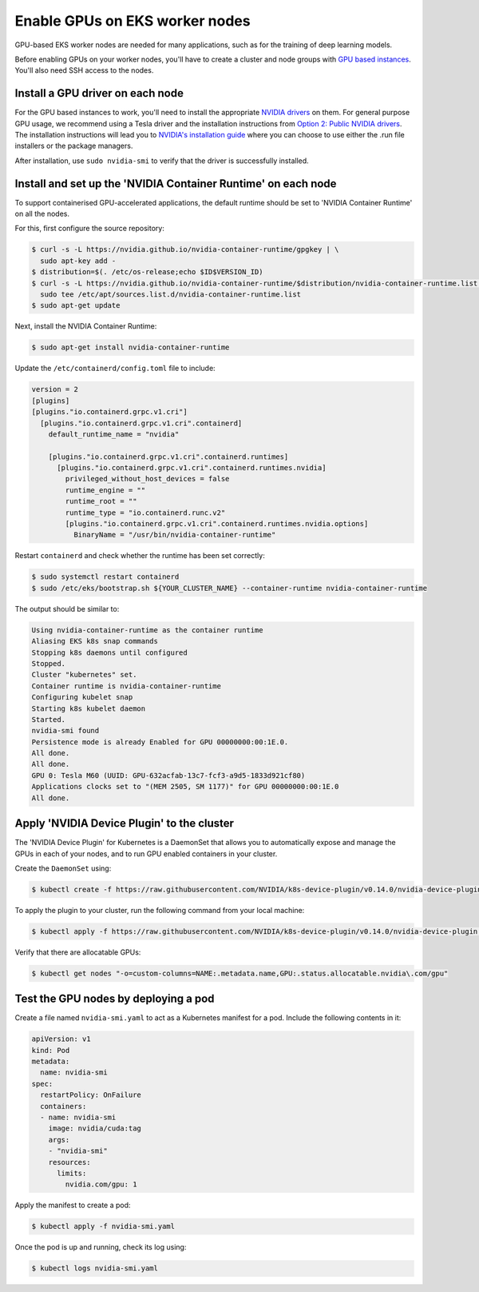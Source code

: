 Enable GPUs on EKS worker nodes
===============================

GPU-based EKS worker nodes are needed for many applications, such as for the training of deep learning models.

Before enabling GPUs on your worker nodes, you'll have to create a cluster and node groups with `GPU based instances <https://docs.aws.amazon.com/dlami/latest/devguide/gpu.html>`_. You'll also need SSH access to the nodes.



Install a GPU driver on each node
---------------------------------
For the GPU based instances to work, you'll need to install the appropriate `NVIDIA drivers <https://docs.aws.amazon.com/AWSEC2/latest/UserGuide/install-nvidia-driver.html>`_ on them. For general purpose GPU usage, we recommend using a Tesla driver and the installation instructions from `Option 2: Public NVIDIA drivers <https://docs.aws.amazon.com/AWSEC2/latest/UserGuide/install-nvidia-driver.html#nvidia-installation-options>`_.
The installation instructions will lead you to `NVIDIA's installation guide <https://docs.nvidia.com/datacenter/tesla/tesla-installation-notes/index.html>`_ where you can choose to use either the .run file installers or the package managers.

After installation, use ``sudo nvidia-smi`` to verify that the driver is successfully installed.


Install and set up the 'NVIDIA Container Runtime' on each node
--------------------------------------------------------------
To support containerised GPU-accelerated applications, the default runtime should be set to 'NVIDIA Container Runtime' on all the nodes.

For this, first configure the source repository:

.. code-block:: bash

   $ curl -s -L https://nvidia.github.io/nvidia-container-runtime/gpgkey | \
     sudo apt-key add -
   $ distribution=$(. /etc/os-release;echo $ID$VERSION_ID)
   $ curl -s -L https://nvidia.github.io/nvidia-container-runtime/$distribution/nvidia-container-runtime.list | \
     sudo tee /etc/apt/sources.list.d/nvidia-container-runtime.list
   $ sudo apt-get update

Next, install the NVIDIA Container Runtime:

.. code-block:: bash

   $ sudo apt-get install nvidia-container-runtime

Update the ``/etc/containerd/config.toml`` file to include:

..  code-block:: yaml

    version = 2
    [plugins]
    [plugins."io.containerd.grpc.v1.cri"]
      [plugins."io.containerd.grpc.v1.cri".containerd]
        default_runtime_name = "nvidia"

        [plugins."io.containerd.grpc.v1.cri".containerd.runtimes]
          [plugins."io.containerd.grpc.v1.cri".containerd.runtimes.nvidia]
            privileged_without_host_devices = false
            runtime_engine = ""
            runtime_root = ""
            runtime_type = "io.containerd.runc.v2"
            [plugins."io.containerd.grpc.v1.cri".containerd.runtimes.nvidia.options]
              BinaryName = "/usr/bin/nvidia-container-runtime"

Restart ``containerd`` and check whether the runtime has been set correctly:

.. code-block:: bash

   $ sudo systemctl restart containerd
   $ sudo /etc/eks/bootstrap.sh ${YOUR_CLUSTER_NAME} --container-runtime nvidia-container-runtime

The output should be similar to:

.. code-block:: bash

   Using nvidia-container-runtime as the container runtime
   Aliasing EKS k8s snap commands
   Stopping k8s daemons until configured
   Stopped.
   Cluster "kubernetes" set.
   Container runtime is nvidia-container-runtime
   Configuring kubelet snap
   Starting k8s kubelet daemon
   Started.
   nvidia-smi found
   Persistence mode is already Enabled for GPU 00000000:00:1E.0.
   All done.
   All done.
   GPU 0: Tesla M60 (UUID: GPU-632acfab-13c7-fcf3-a9d5-1833d921cf80)
   Applications clocks set to "(MEM 2505, SM 1177)" for GPU 00000000:00:1E.0
   All done.


Apply 'NVIDIA Device Plugin' to the cluster
-------------------------------------------
The 'NVIDIA Device Plugin' for Kubernetes is a DaemonSet that allows you to automatically expose and manage the GPUs in each of your nodes, and to run GPU enabled containers in your cluster.

Create the ``DaemonSet`` using:

.. code-block:: bash

    $ kubectl create -f https://raw.githubusercontent.com/NVIDIA/k8s-device-plugin/v0.14.0/nvidia-device-plugin.yml

To apply the plugin to your cluster, run the following command from your local machine:

.. code-block:: bash

   $ kubectl apply -f https://raw.githubusercontent.com/NVIDIA/k8s-device-plugin/v0.14.0/nvidia-device-plugin.yml

Verify that there are allocatable GPUs:

.. code-block:: bash

   $ kubectl get nodes "-o=custom-columns=NAME:.metadata.name,GPU:.status.allocatable.nvidia\.com/gpu"

Test the GPU nodes by deploying a pod
-------------------------------------
Create a file named ``nvidia-smi.yaml`` to act as a Kubernetes manifest for a pod. Include the following contents in it:

..  code-block:: yaml

    apiVersion: v1
    kind: Pod
    metadata:
      name: nvidia-smi
    spec:
      restartPolicy: OnFailure
      containers:
      - name: nvidia-smi
        image: nvidia/cuda:tag
        args:
        - "nvidia-smi"
        resources:
          limits:
            nvidia.com/gpu: 1

Apply the manifest to create a pod:

.. code-block:: bash

   $ kubectl apply -f nvidia-smi.yaml

Once the pod is up and running, check its log using:

.. code-block:: bash

   $ kubectl logs nvidia-smi.yaml
